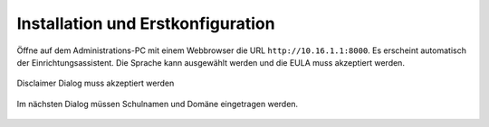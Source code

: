 ====================================
 Installation und Erstkonfiguration
====================================

Öffne auf dem Administrations-PC mit einem Webbrowser die URL
``http://10.16.1.1:8000``. Es erscheint automatisch der
Einrichtungsassistent. Die Sprache kann ausgewählt werden und die EULA
muss akzeptiert werden.

.. figure:: media/disclaimer-accept.png
   :align: center
   :alt: Disclaimer dialog

   Disclaimer Dialog muss akzeptiert werden


Im nächsten Dialog müssen Schulnamen und Domäne eingetragen werden.


.. figure:: media/school-information.png
   :align: center
   :alt: School information dialog

